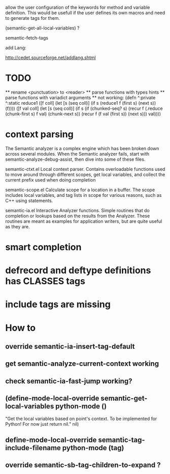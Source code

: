 allow the user configuration of the keywords for method and variable
definition. This would be usefull if the user defines its own macros
and need to generate tags for them.

(semantic-get-all-local-variables) ?

semantic-fetch-tags

add Lang:

http://cedet.sourceforge.net/addlang.shtml

* TODO
  ** rename <punctuation> to <reader>
  ** parse functions with types hints
  ** parse functions with variadict arguments
  ** not working:
  (defn ^:private ^:static
  reduce1
       ([f coll]
             (let [s (seq coll)]
               (if s
         (reduce1 f (first s) (next s))
                 (f))))
       ([f val coll]
          (let [s (seq coll)]
            (if s
              (if (chunked-seq? s)
                (recur f 
                       (.reduce (chunk-first s) f val)
                       (chunk-next s))
                (recur f (f val (first s)) (next s)))
         val))))
  
* context parsing
  The Semantic analyzer is a complex engine which has been broken down across several modules. When the Semantic analyzer fails, start with semantic-analyze-debug-assist, then dive into some of these files.
  
  semantic-ctxt.el
Local context parser. Contains overloadable functions used to move around through different scopes, get
local variables, and collect the current prefix used when doing completion

semantic-scope.el
Calculate scope for a location in a buffer. The scope includes local variables, and tag lists in scope for various reasons, such as C++ using statements. 

semantic-ia.el
Interactive Analyzer functions. Simple routines that do completion or lookups based on the results from the Analyzer. These routines are meant as examples for application writers, but are quite useful as they are. 

* smart completion
* defrecord and deftype definitions has CLASSES tags
* include tags are missing

*  How to
** override semantic-ia-insert-tag-default
** get semantic-analyze-current-context working
** check semantic-ia-fast-jump working?
** (define-mode-local-override semantic-get-local-variables python-mode ()
  "Get the local variables based on point's context.
To be implemented for Python!  For now just return nil."
  nil)
** define-mode-local-override semantic-tag-include-filename python-mode (tag)
** override semantic-sb-tag-children-to-expand ?
